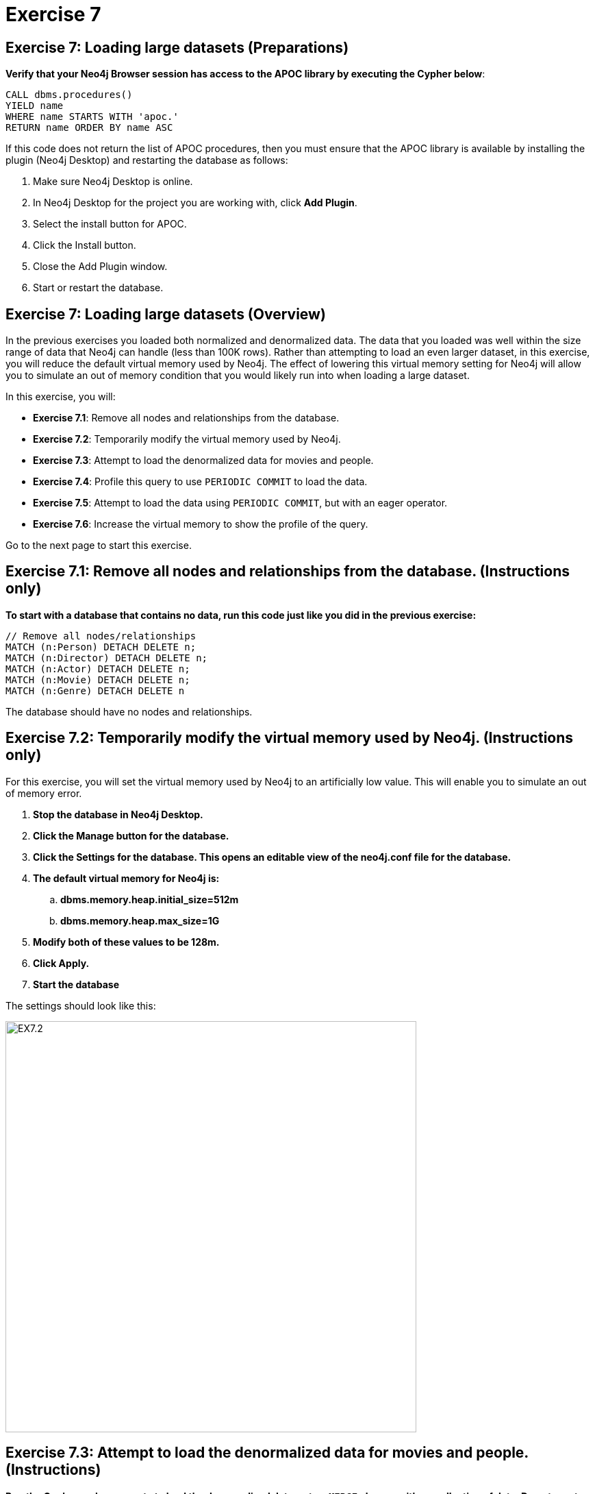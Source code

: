 = Exercise 7
:icons: font

== Exercise 7: Loading large datasets (Preparations)

*Verify that your Neo4j Browser session has access to the APOC library by executing the Cypher below*:

[source, cypher]
----
CALL dbms.procedures()
YIELD name
WHERE name STARTS WITH 'apoc.'
RETURN name ORDER BY name ASC
----

If this code does not return the list of APOC procedures, then you must ensure that the APOC library is available by installing the plugin (Neo4j Desktop) and restarting the database as follows:

. Make sure Neo4j Desktop is online.
. In Neo4j Desktop for the project you are working with, click  *Add Plugin*.
. Select the install button for APOC.
. Click the Install button.
. Close the Add Plugin window.
. Start or restart the database.

== Exercise 7: Loading large datasets (Overview)

In the previous exercises you loaded both normalized and denormalized data. The data that you loaded was well within the size range of data that Neo4j can handle (less than 100K rows).
Rather than attempting to load an even larger dataset, in this exercise, you will reduce the default virtual memory used by Neo4j.
The effect of lowering this virtual memory setting for Neo4j will allow you to simulate an out of memory condition that you would likely run into when loading a large dataset.

In this exercise, you will:

* *Exercise 7.1*: Remove all nodes and relationships from the database.
* *Exercise 7.2*: Temporarily modify the virtual memory used by Neo4j.
* *Exercise 7.3*: Attempt to load the denormalized data for movies and people.
* *Exercise 7.4*: Profile this query to use `PERIODIC COMMIT` to load the data.
* *Exercise 7.5*: Attempt to load the data using `PERIODIC COMMIT`, but with an eager operator.
* *Exercise 7.6*: Increase the virtual memory to show the profile of the query.

Go to the next page to start this exercise.

== Exercise 7.1: Remove all nodes and relationships from the database. (Instructions only)

*To start with a database that contains no data, run this code just like you did in the previous exercise:*

[source, cypher]
----
// Remove all nodes/relationships
MATCH (n:Person) DETACH DELETE n;
MATCH (n:Director) DETACH DELETE n;
MATCH (n:Actor) DETACH DELETE n;
MATCH (n:Movie) DETACH DELETE n;
MATCH (n:Genre) DETACH DELETE n
----

The database should have no nodes and relationships.

== Exercise 7.2: Temporarily modify the virtual memory used by Neo4j. (Instructions only)

For this exercise, you will set the virtual memory used by Neo4j to an artificially low value. This will enable you to simulate an out of memory error.

. *Stop the database in Neo4j Desktop.*
. *Click the Manage button for the database.*
. *Click the Settings for the database. This opens an editable view of the neo4j.conf file for the database.*
. *The default virtual memory for Neo4j is:*
.. *dbms.memory.heap.initial_size=512m*
..   *dbms.memory.heap.max_size=1G*
. *Modify both of these values to be 128m.*
. *Click Apply.*
. *Start the database*

The settings should look like this:

[.thumb]
image::EX7.2.png[EX7.2,width=600]

== Exercise 7.3: Attempt to load the denormalized data for movies and people. (Instructions)

*Run the Cypher code you wrote to load the denormalized data as two `MERGE` clauses with no collection of data. Do not create the relationships.*

== Exercise 7.3: Attempt to load the denormalized data for movies and people. (Solution)

*Run the Cypher code you wrote to load the denormalized data as two `MERGE` clauses with no collection of data. Do not create the relationships.*

Here is the code:

[source, cypher]
----
LOAD CSV WITH HEADERS FROM 'https://data.neo4j.com/advanced-cypher/movies2.csv' AS row
MERGE (m:Movie {id: toInteger(row.movieId)})
   ON CREATE SET m.title=row.title, m.avgVote=toFloat(row.avgVote),
      m.releaseYear=toInteger(row.releaseYear), m.genres=split(row.genres,":")
MERGE (p:Person {id: toInteger(row.personId)})
   ON CREATE SET p.name = row.name, p.born = toInteger(row.birthYear),
      p.died = toInteger(row.deathYear)
----

The results should be:

[.thumb]
image::EX7.3.png[EX7.3,width=700]

This load which you were able to do previously with the default virtual memory settings now fails due to out of memory. No data is written to the database.

== Exercise 7.4: Profile this query to use `PERIODIC COMMIT` to load the data. (Instructions)

*Repeat the previous execution, but add the `PERIODIC COMMIT` clause and profile the query.*

*Note*: You may receive an error that the database needs to be restarted due to the previous error, in which case you should restart the database.

== Exercise 7.4: Profile this query to use `PERIODIC COMMIT` to load the data. (Solution)

*Repeat the previous execution, but add the `PERIODIC COMMIT` clause and profile the query.*

*Note*: You may receive an error that the database needs to be restarted due to the previous error, in which case you should restart the database.

Here is the solution code:

[source, cypher]
----
PROFILE USING PERIODIC COMMIT 500 LOAD CSV WITH HEADERS FROM 'https://data.neo4j.com/advanced-cypher/movies2.csv' AS row
MERGE (m:Movie {id: toInteger(row.movieId)})
   ON CREATE SET m.title=row.title, m.avgVote=toFloat(row.avgVote),
      m.releaseYear=toInteger(row.releaseYear), m.genres=split(row.genres,":")
MERGE (p:Person {id: toInteger(row.personId)})
   ON CREATE SET p.name = row.name, p.born = toInteger(row.birthYear),
      p.died = toInteger(row.deathYear)
----

This load is successful because we have specified `USING PERIODIC COMMIT` which will enable the transactions to succeed with a lower virtual memory available.

The results returned should look like this:

[.thumb]
image::EX7.4.png[EX7.4,width=700]

== Exercise 7.5: Attempt to load the data using `PERIODIC COMMIT`, but with an eager operator. (Instructions)

*Since you will be loading the data again, delete all of the data in the database by executing this code:*

[source, cypher]
----
// Remove all nodes/relationships
MATCH (n:Person) DETACH DELETE n;
MATCH (n:Director) DETACH DELETE n;
MATCH (n:Actor) DETACH DELETE n;
MATCH (n:Movie) DETACH DELETE n;
----

The database should have no nodes and relationships.

*Repeat the last load statement with a profile, but add a `RETURN` clause to return the movie titles and order them by title.*

== Exercise 7.5: Attempt to load the data using `PERIODIC COMMIT`, but with an eager operator. (Solution)

*Since you will be loading the data again, delete all of the data in the database by executing this code:*

[source, cypher]
----
// Remove all nodes/relationships
MATCH (n:Person) DETACH DELETE n;
MATCH (n:Director) DETACH DELETE n;
MATCH (n:Actor) DETACH DELETE n;
MATCH (n:Movie) DETACH DELETE n;
----

The database should have no nodes and relationships.

*Repeat the last load statement with a profile, but add a `RETURN` clause to return the movie titles and order them by title.*

Here is the solution code:

[source, cypher]
----
PROFILE USING PERIODIC COMMIT 500 LOAD CSV WITH HEADERS FROM 'https://data.neo4j.com/advanced-cypher/movies2.csv' AS row
MERGE (m:Movie {id: toInteger(row.movieId)})
   ON CREATE SET m.title=row.title, m.avgVote=toFloat(row.avgVote),
      m.releaseYear=toInteger(row.releaseYear), m.genres=split(row.genres,":")
MERGE (p:Person {id: toInteger(row.personId)})
   ON CREATE SET p.name = row.name, p.born = toInteger(row.birthYear),
      p.died = toInteger(row.deathYear)
RETURN m.title ORDER BY m.title
----

The results returned should look like this:

[.thumb]
image::EX7.5.png[EX7.5,width=700]

Here we see that even with `USING PERIODIC COMMIT`, the load fails.
This is because the `ORDER BY` in the `RETURN` clause requires eager operators to sort the data before returning.
`PERIODIC COMMIT` was disabled.

== Exercise 7.6: Increase the virtual memory to show the profile of the query. (Instructions)

. *Stop the database in Neo4j Desktop.*
. *Click the Manage button for the database.*
. *Click the Settings for the database. This opens an editable view of the neo4j.conf file for the database.*
. *Set the virtual memory back to its default:*
.. *dbms.memory.heap.initial_size=512m*
..   *dbms.memory.heap.max_size=1G*
. *Click Apply.*
. *Start the database*
. *Profile the previously executed load.*

== Exercise 7.6: Increase the virtual memory to show the profile of the query.  (Solution)

. *Stop the database in Neo4j Desktop.*
. *Click the Manage button for the database.*
. *Click the Settings for the database. This opens an editable view of the neo4j.conf file for the database.*
. *Set the virtual memory back to its default:*
.. *dbms.memory.heap.initial_size=512m*
..   *dbms.memory.heap.max_size=1G*
. *Click Apply.*
. *Start the database*
. *Profile the previously executed load.*

[source, cypher]
----
PROFILE USING PERIODIC COMMIT 500 LOAD CSV WITH HEADERS FROM 'https://data.neo4j.com/advanced-cypher/movies2.csv' AS row
MERGE (m:Movie {id: toInteger(row.movieId)})
   ON CREATE SET m.title=row.title, m.avgVote=toFloat(row.avgVote),
      m.releaseYear=toInteger(row.releaseYear), m.genres=split(row.genres,":")
MERGE (p:Person {id: toInteger(row.personId)})
   ON CREATE SET p.name = row.name, p.born = toInteger(row.birthYear),
      p.died = toInteger(row.deathYear)
RETURN m.title ORDER BY m.title
----

The results returned should look like this:

[.thumb]
image::EX7.6.png[EX7.6,width=900]

The load was successful because the virtual memory was increased. `USING PERIODIC COMMIT` was not used due to the eager operator for sorting the results.

== Exercise 7: Taking it further

Profile the load using `apoc.periodic.iterate` and compare it with your other profile results.

== Exercise 7: Loading large datasets   (Summary)

In this exercise, you lowered the virtual memory required for Neo4j to emulate what an out of memory error would be if you were to attempt to load a large dataset. For large dataset, you must either use PERIODIC COMMIT or you must use apoc.periodic.iterate() combined with apoc.load.csv() to load large datasets.

ifdef::env-guide[]
pass:a[<a play-topic='{guides}/08.html'>Continue to Exercise 8</a>]
endif::[]
